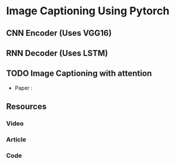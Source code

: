 * Image Captioning Using Pytorch 

** CNN Encoder (Uses VGG16)
** RNN Decoder (Uses LSTM)
** TODO Image Captioning with attention
- Paper : 

** Resources
*** Video
*** Article 
*** Code
